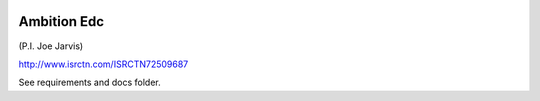 |pypi| |travis| |codecov| |downloads|


Ambition Edc
------------

(P.I. Joe Jarvis)

http://www.isrctn.com/ISRCTN72509687

See requirements and docs folder.


.. |pypi| image:: https://img.shields.io/pypi/v/ambition-edc.svg
    :target: https://pypi.python.org/pypi/ambition-edc
    
.. |travis| image:: https://travis-ci.com/ambition-trial/ambition-edc.svg?branch=develop
    :target: https://travis-ci.com/ambition-trial/ambition-edc
    
.. |codecov| image:: https://codecov.io/gh/ambition-trial/ambition-edc/branch/develop/graph/badge.svg
  :target: https://codecov.io/gh/ambition-trial/ambition-edc

.. |downloads| image:: https://pepy.tech/badge/ambition-edc
   :target: https://pepy.tech/project/ambition-edc

.. _django-environ: https://github.com/joke2k/django-environ
.. _12-factor-django: http://www.wellfireinteractive.com/blog/easier-12-factor-django/
.. _env.sample: https://github.com/ambition-trial/ambition/blob/develop/env.sample
.. _Docker: https://docs.docker.com/compose/install/
